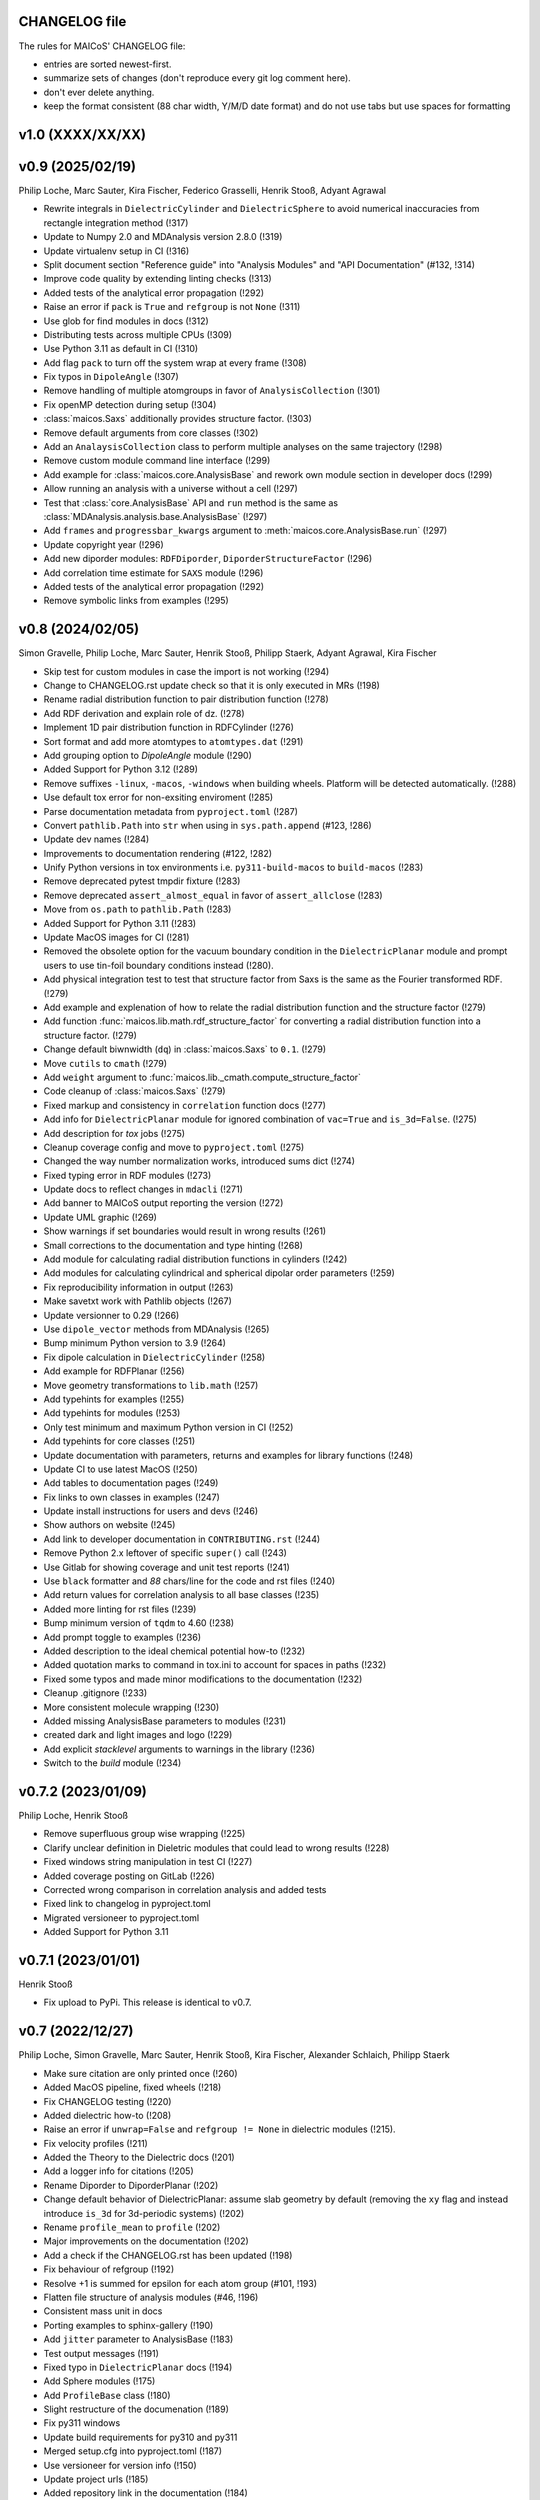 CHANGELOG file
--------------

The rules for MAICoS' CHANGELOG file:

- entries are sorted newest-first.
- summarize sets of changes (don't reproduce every git log comment here).
- don't ever delete anything.
- keep the format consistent (88 char width, Y/M/D date format) and do not use tabs but
  use spaces for formatting

.. inclusion-marker-changelog-start

v1.0 (XXXX/XX/XX)
-----------------

v0.9 (2025/02/19)
-----------------
Philip Loche, Marc Sauter, Kira Fischer, Federico Grasselli, Henrik Stooß,
Adyant Agrawal

- Rewrite integrals in ``DielectricCylinder`` and ``DielectricSphere`` to avoid
  numerical inaccuracies from rectangle integration method (!317)
- Update to Numpy 2.0 and MDAnalysis version 2.8.0 (!319)
- Update virtualenv setup in CI (!316)
- Split document section "Reference guide" into "Analysis Modules" and "API
  Documentation" (#132, !314)
- Improve code quality by extending linting checks (!313)
- Added tests of the analytical error propagation (!292)
- Raise an error if ``pack`` is ``True`` and ``refgroup`` is not ``None`` (!311)
- Use glob for find modules in docs (!312)
- Distributing tests across multiple CPUs (!309)
- Use Python 3.11 as default in CI (!310)
- Add flag ``pack`` to turn off the system wrap at every frame (!308)
- Fix typos in ``DipoleAngle`` (!307)
- Remove handling of multiple atomgroups in favor of ``AnalysisCollection`` (!301)
- Fix openMP detection during setup (!304)
- :class:`maicos.Saxs` additionally provides structure factor. (!303)
- Remove default arguments from core classes (!302)
- Add an ``AnalaysisCollection`` class to perform multiple analyses on the same
  trajectory (!298)
- Remove custom module command line interface (!299)
- Add example for :class:`maicos.core.AnalysisBase` and rework own module section in
  developer docs (!299)
- Allow running an analysis with a universe without a cell (!297)
- Test that :class:`core.AnalysisBase` API and ``run`` method is the same as
  :class:`MDAnalysis.analysis.base.AnalysisBase` (!297)
- Add ``frames`` and ``progressbar_kwargs`` argument to
  :meth:`maicos.core.AnalysisBase.run` (!297)
- Update copyright year (!296)
- Add new diporder modules: ``RDFDiporder``, ``DiporderStructureFactor`` (!296)
- Add correlation time estimate for ``SAXS`` module (!296)
- Added tests of the analytical error propagation (!292)
- Remove symbolic links from examples (!295)

v0.8 (2024/02/05)
-----------------
Simon Gravelle, Philip Loche, Marc Sauter, Henrik Stooß, Philipp Staerk, Adyant Agrawal,
Kira Fischer

- Skip test for custom modules in case the import is not working (!294)
- Change to CHANGELOG.rst update check so that it is only executed in MRs (!198)
- Rename radial distribution function to pair distribution function (!278)
- Add RDF derivation and explain role of dz. (!278)
- Implement 1D pair distribution function in RDFCylinder (!276)
- Sort format and add more atomtypes to ``atomtypes.dat`` (!291)
- Add grouping option to `DipoleAngle` module (!290)
- Added Support for Python 3.12 (!289)
- Remove suffixes ``-linux``, ``-macos``, ``-windows`` when building wheels. Platform
  will be detected automatically. (!288)
- Use default tox error for non-exsiting enviroment (!285)
- Parse documentation metadata from ``pyproject.toml`` (!287)
- Convert ``pathlib.Path`` into ``str`` when using in ``sys.path.append`` (#123, !286)
- Update dev names (!284)
- Improvements to documentation rendering (#122, !282)
- Unify Python versions in tox environments i.e. ``py311-build-macos`` to
  ``build-macos`` (!283)
- Remove deprecated pytest tmpdir fixture (!283)
- Remove deprecated ``assert_almost_equal`` in favor of ``assert_allclose`` (!283)
- Move from ``os.path`` to ``pathlib.Path`` (!283)
- Added Support for Python 3.11 (!283)
- Update MacOS images for CI (!281)
- Removed the obsolete option for the vacuum boundary condition in the
  ``DielectricPlanar`` module and prompt users to use tin-foil boundary
  conditions instead (!280).
- Add physical integration test to test that structure factor from Saxs is the same as
  the Fourier transformed RDF. (!279)
- Add example and explenation of how to relate the radial distribution function and the
  structure factor (!279)
- Add function :func:`maicos.lib.math.rdf_structure_factor` for converting a radial
  distribution function into a structure factor. (!279)
- Change default biwnwidth (``dq``) in :class:`maicos.Saxs` to ``0.1``. (!279)
- Move ``cutils`` to ``cmath`` (!279)
- Add ``weight`` argument to :func:`maicos.lib._cmath.compute_structure_factor`
- Code cleanup of :class:`maicos.Saxs` (!279)
- Fixed markup and consistency in ``correlation`` function docs (!277)
- Add info for ``DielectricPlanar`` module for ignored combination of ``vac=True`` and
  ``is_3d=False``. (!275)
- Add description for `tox` jobs (!275)
- Cleanup coverage config and move to ``pyproject.toml`` (!275)
- Changed the way number normalization works, introduced sums dict (!274)
- Fixed typing error in RDF modules (!273)
- Update docs to reflect changes in ``mdacli`` (!271)
- Add banner to MAICoS output reporting the version (!272)
- Update UML graphic (!269)
- Show warnings if set boundaries would result in wrong results (!261)
- Small corrections to the documentation and type hinting (!268)
- Add module for calculating radial distribution functions in cylinders (!242)
- Add modules for calculating cylindrical and spherical dipolar order parameters (!259)
- Fix reproducibility information in output (!263)
- Make savetxt work with Pathlib objects (!267)
- Update versionner to 0.29 (!266)
- Use ``dipole_vector`` methods from MDAnalysis (!265)
- Bump minimum Python version to 3.9 (!264)
- Fix dipole calculation in ``DielectricCylinder`` (!258)
- Add example for RDFPlanar (!256)
- Move geometry transformations to ``lib.math`` (!257)
- Add typehints for examples (!255)
- Add typehints for modules (!253)
- Only test minimum and maximum Python version in CI (!252)
- Add typehints for core classes (!251)
- Update documentation with parameters, returns and examples for library functions
  (!248)
- Update CI to use latest MacOS (!250)
- Add tables to documentation pages (!249)
- Fix links to own classes in examples (!247)
- Update install instructions for users and devs (!246)
- Show authors on website (!245)
- Add link to developer documentation in ``CONTRIBUTING.rst`` (!244)
- Remove Python 2.x leftover of specific ``super()`` call (!243)
- Use Gitlab for showing coverage and unit test reports (!241)
- Use ``black`` formatter and `88` chars/line for the code and rst files (!240)
- Add return values for correlation analysis to all base classes (!235)
- Added more linting for rst files (!239)
- Bump minimum version of ``tqdm`` to 4.60 (!238)
- Add prompt toggle to examples (!236)
- Added description to the ideal chemical potential how-to (!232)
- Added quotation marks to command in tox.ini to account for spaces in paths (!232)
- Fixed some typos and made minor modifications to the documentation (!232)
- Cleanup .gitignore (!233)
- More consistent molecule wrapping (!230)
- Added missing AnalysisBase parameters to modules (!231)
- created dark and light images and logo (!229)
- Add explicit `stacklevel` arguments to warnings in the library (!236)
- Switch to the `build` module (!234)

v0.7.2 (2023/01/09)
-------------------
Philip Loche, Henrik Stooß

- Remove superfluous group wise wrapping (!225)
- Clarify unclear definition in Dieletric modules that could lead to wrong results
  (!228)
- Fixed windows string manipulation in test CI (!227)
- Added coverage posting on GitLab (!226)
- Corrected wrong comparison in correlation analysis and added tests
- Fixed link to changelog in pyproject.toml
- Migrated versioneer to pyproject.toml
- Added Support for Python 3.11

v0.7.1 (2023/01/01)
-------------------
Henrik Stooß

- Fix upload to PyPi. This release is identical to v0.7.

v0.7 (2022/12/27)
-----------------
Philip Loche, Simon Gravelle, Marc Sauter, Henrik Stooß, Kira Fischer, Alexander
Schlaich, Philipp Staerk

- Make sure citation are only printed once (!260)
- Added MacOS pipeline, fixed wheels (!218)
- Fix CHANGELOG testing (!220)
- Added dielectric how-to (!208)
- Raise an error if ``unwrap=False`` and ``refgroup != None`` in dielectric modules
  (!215).
- Fix velocity profiles (!211)
- Added the Theory to the Dielectric docs (!201)
- Add a logger info for citations (!205)
- Rename Diporder to DiporderPlanar (!202)
- Change default behavior of DielectricPlanar: assume slab geometry by default (removing
  the ``xy`` flag and instead introduce ``is_3d`` for 3d-periodic systems) (!202)
- Rename ``profile_mean`` to ``profile`` (!202)
- Major improvements on the documentation (!202)
- Add a check if the CHANGELOG.rst has been updated (!198)
- Fix behaviour of refgroup (!192)
- Resolve +1 is summed for epsilon for each atom group (#101, !193)
- Flatten file structure of analysis modules (#46, !196)
- Consistent mass unit in docs
- Porting examples to sphinx-gallery (!190)
- Add ``jitter`` parameter to AnalysisBase (!183)
- Test output messages (!191)
- Fixed typo in ``DielectricPlanar`` docs (!194)
- Add Sphere modules (!175)
- Add ``ProfileBase`` class (!180)
- Slight restructure of the documenation (!189)
- Fix py311 windows
- Update build requirements for py310 and py311
- Merged setup.cfg into pyproject.toml (!187)
- Use versioneer for version info (!150)
- Update project urls (!185)
- Added repository link in the documentation (!184)
- Added windows CI/CD pipeline (!182)
- Update package discovery methods in setup.cfg
- Refactor CI script (!181)
- Fix ``DielectricCylinder`` (!165)
- Unified ``n_bins`` logging (#93, !179)
- Add MAICoS UML Class Diagramm (!178)
- Changed density calculation using range in np.histogram (!77)
- Update branching model in the documentation (!177)
- remove ./ from index.rst
- Improve documentation (!174)
- Added reference for SAXS calculations (!176)
- Update type of bin_pos in docs
- Added ``VelocityCylinder`` module
- Change behavior of ``sort_atomgroup`` (#88, !152)
- ``get_compound``: option for returning indices of topology attributes
- Added Tutorial for non-spatial analysis module (!170)
- Check atomgroups if they contain any atoms (!172)
- New core attributes: ``bin_edges``, ``bin_area``, ``bin_volume``, ``bin_pos`` &
  ``bin_width`` (!167)
- Use ``frame`` dict in ``structure.py`` (!169)
- Fix box dimensions for cylindrical boundaries (!168)
- ``rmax`` for cylindrical systems now uses correct dimensions
- Transport module documentation update (!164)
- Rename frame dict (!166)
- Implement ``SphereBase`` and ``ProfileSphereBase`` (!162)
- Relative path for data (!163)
- Create Linux wheels (!160)
- Fix ``Diporder`` tests (!161)
- ``norm=number``: Declare bins with no atoms as ``nan`` (!157)
- Simplify weight functions (!158)

v0.6.1 (2022/09/26)
-------------------
Henrik Stooß

- Fix the output of the `ChemicalPotentialPlanar` module (!173)

v0.6 (2022/09/01)
-----------------
Philip Loche, Simon Gravelle, Srihas Velpuri, Henrik Stooß, Alexander Schlaich,
Maximilian Becker, Kira Fischer

- Write total epsilon as defined in paper (!155)
- Introduce generic header (!149)
- Fix error estimate in ``EpsilonPlanar`` (!153)
- Fix sym option in ``EpsilonPlanar`` (!148)
- Use standard error of the mean instead of variance for error estimate (!147)
- Make all tests that write file use temporary file directory (!151)
- Rewrite ``Velocity`` module using ``ProfilePlanarBase`` (!142)
- Add ``RDFPlanar`` (!133)
- Refactor ``EpsilonPlanar`` (!139)
- Add a correlation time estimator (!137)
- Add ``frame`` dict to ``AnalysisBase`` (!138)
- Generalize ``comgroup`` attribute to all dimensions (!132)
- Output headers do not require residue names anymore (!134)
- Remove ``Debyer`` class (!130)
- Generalize ``concfreq`` attribute in ``AnalysisBase`` (!122)
- Fix broken binning in ``EpsilonPlanar`` (!125)
- Removed ``repairMolecules`` (!119)
- Added ``grouping`` and ``bin_method`` option (!117)
- Bump minimum MDAnalysis version to 2.2.0 (!117)
- Bump minimum Python version to 3.8 (!117)
- Use base units exclusively (!115)
- Higher tolerance for non-neutral systems (1E-4 instead of 1E-5)
- ``charge``neutral decorator uses ``check_compound`` now
- Add option to symmetrize profiles using ``ProfilePlanarBase`` (!116)
- Fix ``comgroup`` parameter working only in the z direction (!116)
- Remove ``center`` option from ``ProfileBase`` (!116)
- Introduces new ``ProfilePlanarBase`` (!111)
- Split new ``DensityPlanar`` into ``ChemicalPotentialPlanar``, ``DensityPlanar``,
  ``TemperaturePlanar`` (!111)
- Convert more ``print`` statements into logger calls (!111)
- Fix wrong ``Diporder`` normalization + tests (!111)
- Add ``zmin`` and ``zmax`` to DensityPlanar and Diporder (!109)
- Fix EpsilonPlanar (!108)
- More tests for ``DensityPlanar``, ``DensityCylinder``, ``KineticEnergy`` and
  ``DipoleAngle`` (!104)
- Remove ``EpsilonBulk`` (!107)
- Add Code of Conduct (!97)
- Fix lint errors (!95)

v0.5.1 (2022/02/21)
-------------------
Henrik Stooß

- Fix pypi installation (!98)

v0.5 (2022/02/17)
-----------------
Philip Loche, Srihas Velpuri, Simon Gravelle

- Convert Tutorials into notebooks (!93)
- New docs design (!93)
- Build gitlab docs only on master branch (!94, #62)
- Removed oxygen binning from diporder (!85)
- Improved CI including tests for building and linting
- Create a consistent value of ``zmax`` in every frame (!79)
- Corrected README for pypi (!83)
- Use Results class for attributes and improved docs (!81)
- Bump minimum Python version to 3.7 (!80)
- Remove spaghetti code in ``__main__.py`` and introduce ``mdacli`` as cli server
  library. (!80)
- Remove ``SingleGroupAnalysisBase`` and ``MultiGroupAnalysisBase`` classes in favour of
  a unified ``AnalysisBase`` class (!80)
- Change ``planar_base`` decorator to a ``PlanarBase`` class (!80)
- Rename modules to be consistent with PEP8 (``density_planar`` -> ``DensityPlanar``)
  (!80)
- Use Numpy's docstyle for doc formatting (!80)
- Use Python's powerful logger library instead of bare ``print`` (!80)
- Use Python 3.6 string formatting (!80)
- Remove ``_calculate_results`` methods. This method is covered by the ``_conclude``
  method. (!80)
- Make results saving a public function (save) (!80)
- Added docstring Decorator for ``PlanarDocstring`` and ``verbose`` option (!80)
- Use ``MDAnalysis``'s' ``center_of_mass`` function for center of mass shifting (!80)

v0.4.1 (2021/12/17)
-------------------
Philip Loche

- Fixed double counting of the box length in diporder (#58, !76)

v0.4 (2021/12/13)
-----------------

Philip Loche, Simon Gravelle, Philipp Staerk, Henrik Stooß, Srihas Velpuri, Maximilian
Becker

- Restructure docs and build docs for develop and release version
- Include README files into sphinx doc
- Add tutorial for density_cylinder module
- Add ``planar_base`` decorator unifying the syntax for planar analysis modules as
  ``denisty_planar``, ``epsilon_planar`` and ``diporder`` (!48)
- Corrected time_series module and created a test for it
- Added support for Python 3.9
- Created sphinx documentation
- Raise error if end is to small (#40)
- Add sorting of atom groups into molecules, enabling import of LAMMPS data
- Corrected plot format selection in ``dielectric_spectrum`` (!66)
- Fixed box dimension not set properly (!64)
- Add docs for timeseries modulees (!72)
- Fixed diporder does not compute the right quantities (#55, !75)
- Added support of calculating the chemical potentials for multiple atomgroups.
- Changed the codes behaviour of calculating the chemical potential if atomgroups
  contain multiple residues.

v0.3 (2020/03/03)
-----------------

Philip Loche, Amanuel Wolde-Kidan

- Fixed errors occurring from changes in MDAnalysis
- Increased minimal requirements
- Use new ProgressBar from MDAnalysis
- Increased total_charge to account for numerical inaccuracy

v0.2 (2020/04/03)
-----------------

Philip Loche

- Added custom module
- Less noisy DeprecationWarning
- Fixed wrong center of mass velocity in velocity module
- Fixed documentation in diporder for P0
- Fixed debug if error in parsing
- Added checks for charge neutrality in dielectric analysis
- Added test files for an air-water trajectory and the diporder module
- Performance tweaks and tests for sfactor
- Check for molecular information in modules

v0.1 (2019/10/30)
-----------------

Philip Loche

- first release out of the lab

.. inclusion-marker-changelog-end
